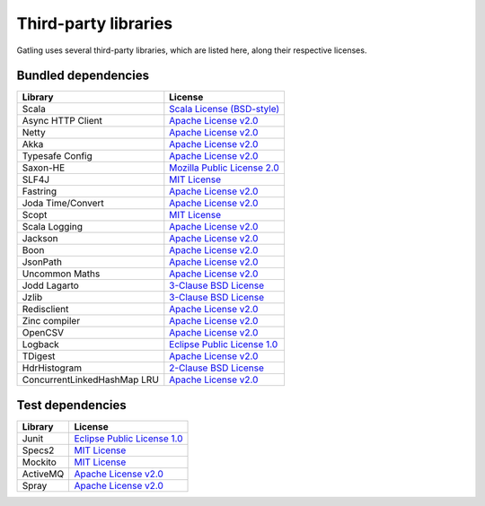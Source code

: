 #####################
Third-party libraries
#####################

Gatling uses several third-party libraries, which are listed here, along their respective licenses.

Bundled dependencies
====================

+-----------------------------+-------------------------------+
| Library                     | License                       |
+=============================+===============================+
| Scala                       | `Scala License (BSD-style)`_  |
+-----------------------------+-------------------------------+
| Async HTTP Client           | `Apache License v2.0`_        |
+-----------------------------+-------------------------------+
| Netty                       | `Apache License v2.0`_        |
+-----------------------------+-------------------------------+
| Akka                        | `Apache License v2.0`_        |
+-----------------------------+-------------------------------+
| Typesafe Config             | `Apache License v2.0`_        |
+-----------------------------+-------------------------------+
| Saxon-HE                    | `Mozilla Public License 2.0`_ |
+-----------------------------+-------------------------------+
| SLF4J                       | `MIT License`_                |
+-----------------------------+-------------------------------+
| Fastring                    | `Apache License v2.0`_        |
+-----------------------------+-------------------------------+
| Joda Time/Convert           | `Apache License v2.0`_        |
+-----------------------------+-------------------------------+
| Scopt                       | `MIT License`_                |
+-----------------------------+-------------------------------+
| Scala Logging               | `Apache License v2.0`_        |
+-----------------------------+-------------------------------+
| Jackson                     | `Apache License v2.0`_        |
+-----------------------------+-------------------------------+
| Boon                        | `Apache License v2.0`_        |
+-----------------------------+-------------------------------+
| JsonPath                    | `Apache License v2.0`_        |
+-----------------------------+-------------------------------+
| Uncommon Maths              | `Apache License v2.0`_        |
+-----------------------------+-------------------------------+
| Jodd Lagarto                | `3-Clause BSD License`_       |
+-----------------------------+-------------------------------+
| Jzlib                       | `3-Clause BSD License`_       |
+-----------------------------+-------------------------------+
| Redisclient                 | `Apache License v2.0`_        |
+-----------------------------+-------------------------------+
| Zinc compiler               | `Apache License v2.0`_        |
+-----------------------------+-------------------------------+
| OpenCSV                     | `Apache License v2.0`_        |
+-----------------------------+-------------------------------+
| Logback                     | `Eclipse Public License 1.0`_ |
+-----------------------------+-------------------------------+
| TDigest                     | `Apache License v2.0`_        |
+-----------------------------+-------------------------------+
| HdrHistogram                | `2-Clause BSD License`_       |
+-----------------------------+-------------------------------+
| ConcurrentLinkedHashMap LRU | `Apache License v2.0`_        |
+-----------------------------+-------------------------------+

Test dependencies
=================

+----------+-------------------------------+
| Library  | License                       |
+==========+===============================+
| Junit    | `Eclipse Public License 1.0`_ |
+----------+-------------------------------+
| Specs2   | `MIT License`_                |
+----------+-------------------------------+
| Mockito  | `MIT License`_                |
+----------+-------------------------------+
| ActiveMQ | `Apache License v2.0`_        |
+----------+-------------------------------+
| Spray    | `Apache License v2.0`_        |
+----------+-------------------------------+

.. _Scala License (BSD-style): http://www.scala-lang.org/license.html
.. _Apache License v2.0: http://www.apache.org/licenses/LICENSE-2.0.txt>
.. _Eclipse Public License 1.0: https://www.eclipse.org/legal/epl-v10.html
.. _MIT License: http://opensource.org/licenses/mit-license.php
.. _Mozilla Public License 2.0: http://www.mozilla.org/MPL/2.0/
.. _3-Clause BSD License: http://opensource.org/licenses/BSD-3-Clause
.. _2-Clause BSD License: http://opensource.org/licenses/BSD-2-Clause
